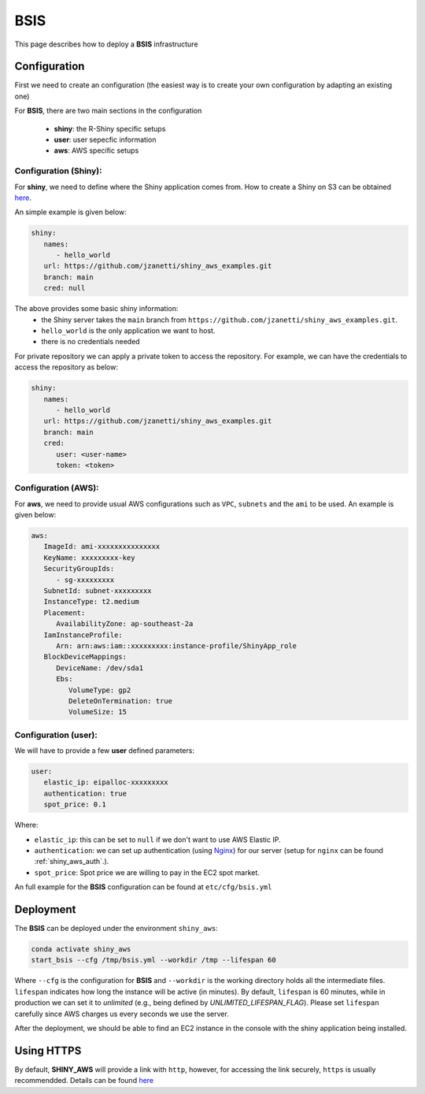 BSIS
=====

This page describes how to deploy a **BSIS** infrastructure

Configuration
------
First we need to create an configuration (the easiest way is to create your own configuration by adapting an existing one)

For **BSIS**, there are two main sections in the configuration

  - **shiny**: the R-Shiny specific setups
  - **user**: user sepecfic information
  - **aws**: AWS specific setups

Configuration (Shiny):
^^^^^^^^^^^
For **shiny**, we need to define where the Shiny application comes from. How to create a Shiny on S3 can be obtained `here <https://shiny-aws-doc.readthedocs.io/en/latest/Shiny.html>`_.

An simple example is given below:

.. code-block:: bash

   shiny: 
      names: 
         - hello_world
      url: https://github.com/jzanetti/shiny_aws_examples.git
      branch: main
      cred: null

The above provides some basic shiny information: 
   - the Shiny server takes the ``main`` branch from ``https://github.com/jzanetti/shiny_aws_examples.git``. 
   - ``hello_world`` is the only application we want to host.
   - there is no credentials needed

For private repository we can apply a private token to access the repository. For example, we can have the credentials to access the repository as below:

.. code-block:: bash

   shiny: 
      names: 
         - hello_world
      url: https://github.com/jzanetti/shiny_aws_examples.git
      branch: main
      cred:     
         user: <user-name>
         token: <token>

Configuration (AWS):
^^^^^^^^^^^

For **aws**, we need to provide usual AWS configurations such as ``VPC``, ``subnets`` and the ``ami`` to be used. An example is given below:

.. code-block:: bash

      aws:
         ImageId: ami-xxxxxxxxxxxxxxx
         KeyName: xxxxxxxxx-key
         SecurityGroupIds:
            - sg-xxxxxxxxx
         SubnetId: subnet-xxxxxxxxx
         InstanceType: t2.medium
         Placement:
            AvailabilityZone: ap-southeast-2a
         IamInstanceProfile:
            Arn: arn:aws:iam::xxxxxxxxx:instance-profile/ShinyApp_role
         BlockDeviceMappings:
            DeviceName: /dev/sda1
            Ebs:
               VolumeType: gp2
               DeleteOnTermination: true
               VolumeSize: 15

Configuration (user):
^^^^^^^^^^^

We will have to provide a few **user** defined parameters:

.. code-block:: bash

      user:
         elastic_ip: eipalloc-xxxxxxxxx
         authentication: true
         spot_price: 0.1

Where:

- ``elastic_ip``: this can be set to ``null`` if we don't want to use AWS Elastic IP.
- ``authentication``: we can set up authentication (using `Nginx <https://www.nginx.com/>`_) for our server (setup for ``nginx`` can be found :ref:`shiny_aws_auth`.).
- ``spot_price``: Spot price we are willing to pay in the EC2 spot market.

An full example for the **BSIS** configuration can be found at ``etc/cfg/bsis.yml``

Deployment
------
The **BSIS** can be deployed under the environment ``shiny_aws``:

.. code-block:: bash

   conda activate shiny_aws
   start_bsis --cfg /tmp/bsis.yml --workdir /tmp --lifespan 60

Where ``--cfg`` is the configuration for **BSIS** and ``--workdir`` is the working directory holds all the intermediate files. 
``lifespan`` indicates how long the instance will be active (in minutes). By default, ``lifespan`` is 60 minutes, while 
in production we can set it to `unlimited` (e.g., being defined by `UNLIMITED_LIFESPAN_FLAG`). Please set ``lifespan`` 
carefully since AWS charges us every seconds we use the server.

After the deployment, we should be able to find an EC2 instance in the console with the shiny application being installed.


Using HTTPS
------
By default, **SHINY_AWS** will provide a link with ``http``, however, for accessing the link securely, ``https`` is usually recommendded.
Details can be found `here <https://shiny-aws-doc.readthedocs.io/en/latest/Https.html>`_